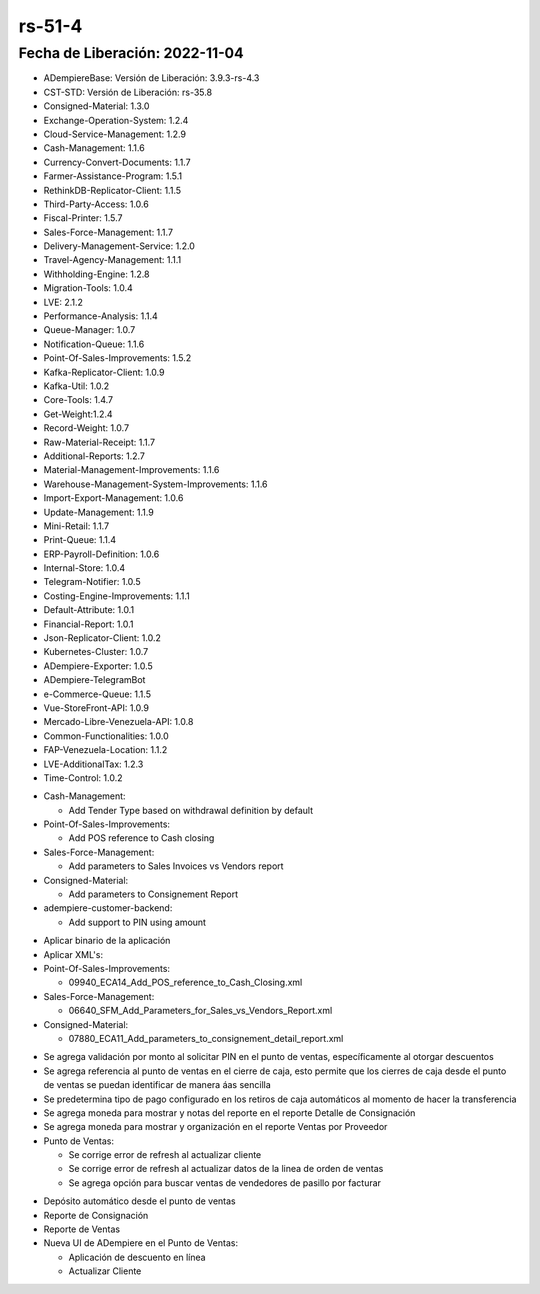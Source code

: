 .. _documento/versión-51-4:

.. _Versión de Backend: https://github.com/erpcya/adempiere-customer-backend/releases/tag/rs-1.8.7
.. _Versión de Gateway: https://github.com/erpcya/gateway-customer-api/releases/tag/solop-rs-1.2.3
.. _Versión de FrontEnd: https://github.com/solop-develop/frontend-core/releases/tag/experimental-1.8.3


.. _Consolidar por Tipo de Pago en el Depósito Automático PDV: https://github.com/erpcya/Control-PROSEIN/issues/329
.. _Establecer referencia de Depósito desde la configuración del depósito automático: https://github.com/erpcya/Control-PROSEIN/issues/327
.. _Límite de porcentaje de descuento por asignación de usuario: https://github.com/erpcya/Control-PROSEIN/issues/302



**rs-51-4**
===========

**Fecha de Liberación:** 2022-11-04
-----------------------------------

.. data:: Soporte a Versiones

- ADempiereBase: Versión de Liberación: 3.9.3-rs-4.3
- CST-STD: Versión de Liberación: rs-35.8
- Consigned-Material: 1.3.0
- Exchange-Operation-System: 1.2.4
- Cloud-Service-Management: 1.2.9
- Cash-Management: 1.1.6
- Currency-Convert-Documents: 1.1.7
- Farmer-Assistance-Program: 1.5.1
- RethinkDB-Replicator-Client: 1.1.5
- Third-Party-Access: 1.0.6
- Fiscal-Printer: 1.5.7
- Sales-Force-Management: 1.1.7
- Delivery-Management-Service: 1.2.0
- Travel-Agency-Management: 1.1.1
- Withholding-Engine: 1.2.8
- Migration-Tools: 1.0.4
- LVE: 2.1.2
- Performance-Analysis: 1.1.4
- Queue-Manager: 1.0.7
- Notification-Queue: 1.1.6
- Point-Of-Sales-Improvements: 1.5.2
- Kafka-Replicator-Client: 1.0.9
- Kafka-Util: 1.0.2
- Core-Tools: 1.4.7
- Get-Weight:1.2.4
- Record-Weight: 1.0.7
- Raw-Material-Receipt: 1.1.7
- Additional-Reports: 1.2.7
- Material-Management-Improvements: 1.1.6
- Warehouse-Management-System-Improvements: 1.1.6
- Import-Export-Management: 1.0.6
- Update-Management: 1.1.9
- Mini-Retail: 1.1.7
- Print-Queue: 1.1.4
- ERP-Payroll-Definition: 1.0.6
- Internal-Store: 1.0.4
- Telegram-Notifier: 1.0.5
- Costing-Engine-Improvements: 1.1.1
- Default-Attribute: 1.0.1
- Financial-Report: 1.0.1
- Json-Replicator-Client: 1.0.2
- Kubernetes-Cluster: 1.0.7
- ADempiere-Exporter: 1.0.5
- ADempiere-TelegramBot
- e-Commerce-Queue: 1.1.5
- Vue-StoreFront-API: 1.0.9
- Mercado-Libre-Venezuela-API: 1.0.8
- Common-Functionalities: 1.0.0
- FAP-Venezuela-Location: 1.1.2
- LVE-AdditionalTax: 1.2.3
- Time-Control: 1.0.2

.. data:: Servicios

  - adempiere-customer-backend: 1.8.6
  - gateway-customer-api: solop-rs-1.2.3
  - frontend-core: 1.8.2

.. data:: Detalle Técnico

- Cash-Management:

  - Add Tender Type based on withdrawal definition by default

- Point-Of-Sales-Improvements:

  - Add POS reference to Cash closing

- Sales-Force-Management:

  - Add parameters to Sales Invoices vs Vendors report

- Consigned-Material:

  - Add parameters to Consignement Report

- adempiere-customer-backend:

  - Add support to PIN using amount
    
.. data:: Requerimientos

- Aplicar binario de la aplicación
- Aplicar XML's:

- Point-Of-Sales-Improvements:
  
  - 09940_ECA14_Add_POS_reference_to_Cash_Closing.xml

- Sales-Force-Management:

  - 06640_SFM_Add_Parameters_for_Sales_vs_Vendors_Report.xml

- Consigned-Material:

  - 07880_ECA11_Add_parameters_to_consignement_detail_report.xml

.. data:: Novedades

- Se agrega validación por monto al solicitar PIN en el punto de ventas, específicamente al otorgar descuentos
- Se agrega referencia al punto de ventas en el cierre de caja, esto permite que los cierres de caja desde el punto de ventas se puedan identificar de manera áas sencilla
- Se predetermina tipo de pago configurado en los retiros de caja automáticos al momento de hacer la transferencia
- Se agrega moneda para mostrar y notas del reporte en el reporte Detalle de Consignación
- Se agrega moneda para mostrar y organización en el reporte Ventas por Proveedor
- Punto de Ventas:

  - Se corrige error de refresh al actualizar cliente
  - Se corrige error de refresh al actualizar datos de la linea de orden de ventas
  - Se agrega opción para buscar ventas de vendedores de pasillo por facturar

.. data:: Contexto

- Depósito automático desde el punto de ventas
- Reporte de Consignación
- Reporte de Ventas
- Nueva UI de ADempiere en el Punto de Ventas: 

  - Aplicación de descuento en línea
  - Actualizar Cliente

.. data:: Reportes Relacionados

  - `Versión de Backend`_
  - `Versión de Gateway`_
  - `Versión de FrontEnd`_
  - `Consolidar por Tipo de Pago en el Depósito Automático PDV`_
  - `Establecer referencia de Depósito desde la configuración del depósito automático`_
  - `Límite de porcentaje de descuento por asignación de usuario`_
  